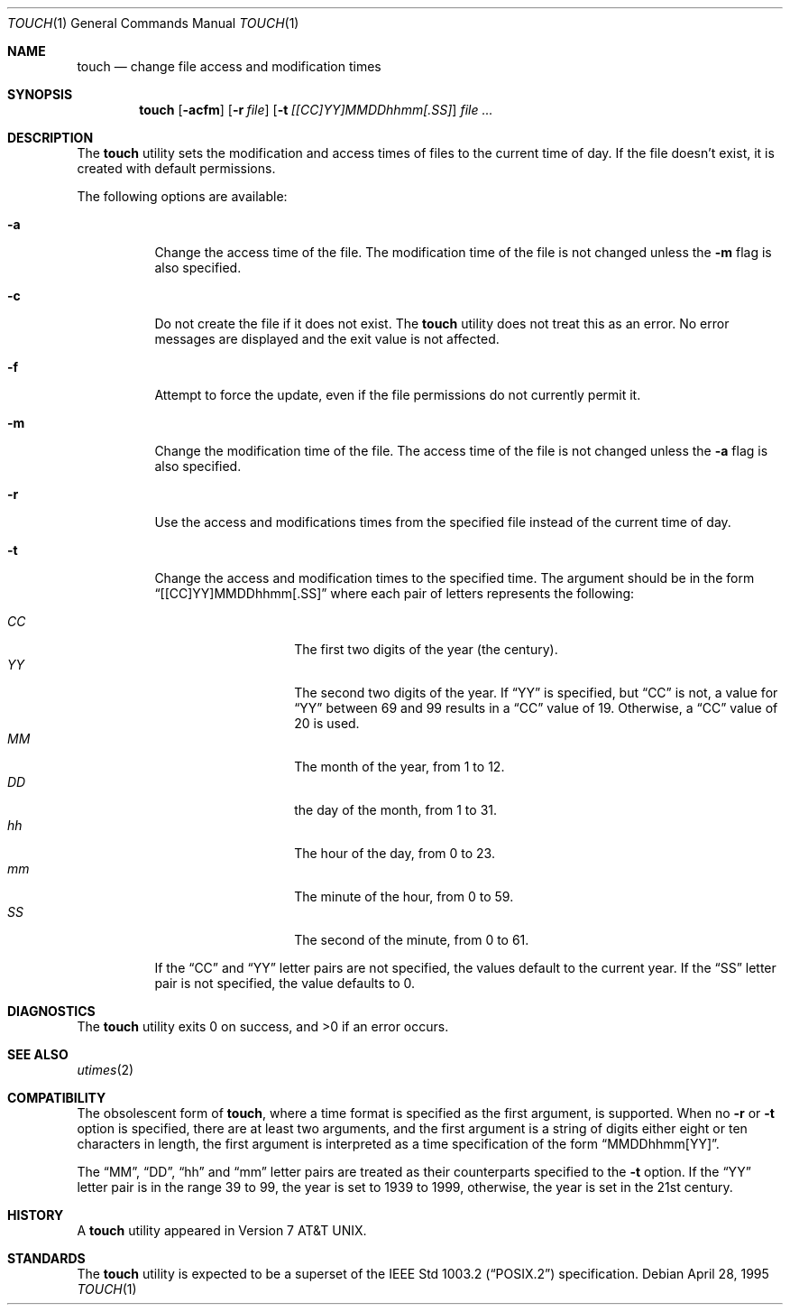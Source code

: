 .\" Copyright (c) 1991, 1993
.\"	The Regents of the University of California.  All rights reserved.
.\"
.\" This code is derived from software contributed to Berkeley by
.\" the Institute of Electrical and Electronics Engineers, Inc.
.\"
.\" Redistribution and use in source and binary forms, with or without
.\" modification, are permitted provided that the following conditions
.\" are met:
.\" 1. Redistributions of source code must retain the above copyright
.\"    notice, this list of conditions and the following disclaimer.
.\" 2. Redistributions in binary form must reproduce the above copyright
.\"    notice, this list of conditions and the following disclaimer in the
.\"    documentation and/or other materials provided with the distribution.
.\" 3. All advertising materials mentioning features or use of this software
.\"    must display the following acknowledgement:
.\"	This product includes software developed by the University of
.\"	California, Berkeley and its contributors.
.\" 4. Neither the name of the University nor the names of its contributors
.\"    may be used to endorse or promote products derived from this software
.\"    without specific prior written permission.
.\"
.\" THIS SOFTWARE IS PROVIDED BY THE REGENTS AND CONTRIBUTORS ``AS IS'' AND
.\" ANY EXPRESS OR IMPLIED WARRANTIES, INCLUDING, BUT NOT LIMITED TO, THE
.\" IMPLIED WARRANTIES OF MERCHANTABILITY AND FITNESS FOR A PARTICULAR PURPOSE
.\" ARE DISCLAIMED.  IN NO EVENT SHALL THE REGENTS OR CONTRIBUTORS BE LIABLE
.\" FOR ANY DIRECT, INDIRECT, INCIDENTAL, SPECIAL, EXEMPLARY, OR CONSEQUENTIAL
.\" DAMAGES (INCLUDING, BUT NOT LIMITED TO, PROCUREMENT OF SUBSTITUTE GOODS
.\" OR SERVICES; LOSS OF USE, DATA, OR PROFITS; OR BUSINESS INTERRUPTION)
.\" HOWEVER CAUSED AND ON ANY THEORY OF LIABILITY, WHETHER IN CONTRACT, STRICT
.\" LIABILITY, OR TORT (INCLUDING NEGLIGENCE OR OTHERWISE) ARISING IN ANY WAY
.\" OUT OF THE USE OF THIS SOFTWARE, EVEN IF ADVISED OF THE POSSIBILITY OF
.\" SUCH DAMAGE.
.\"
.\"     @(#)touch.1	8.3 (Berkeley) 4/28/95
.\" $FreeBSD: src/usr.bin/touch/touch.1,v 1.11 2001/09/24 17:42:37 obrien Exp $
.\"
.Dd April 28, 1995
.Dt TOUCH 1
.Os
.Sh NAME
.Nm touch
.Nd change file access and modification times
.Sh SYNOPSIS
.Nm
.Op Fl acfm
.Op Fl r Ar file
.Op Fl t Ar [[CC]YY]MMDDhhmm[.SS]
.Ar
.Sh DESCRIPTION
The
.Nm
utility sets the modification and access times of files to the
current time of day.
If the file doesn't exist, it is created with default permissions.
.Pp
The following options are available:
.Bl -tag -width Ds
.It Fl a
Change the access time of the file.
The modification time of the file is not changed unless the
.Fl m
flag is also specified.
.It Fl c
Do not create the file if it does not exist.
The
.Nm
utility does not treat this as an error.
No error messages are displayed and the exit value is not affected.
.It Fl f
Attempt to force the update, even if the file permissions do not
currently permit it.
.It Fl m
Change the modification time of the file.
The access time of the file is not changed unless the
.Fl a
flag is also specified.
.It Fl r
Use the access and modifications times from the specified file
instead of the current time of day.
.It Fl t
Change the access and modification times to the specified time.
The argument should be in the form
.Dq [[CC]YY]MMDDhhmm[.SS]
where each pair of letters represents the following:
.Pp
.Bl -tag -width Ds -compact -offset indent
.It Ar CC
The first two digits of the year (the century).
.It Ar YY
The second two digits of the year.
If
.Dq YY
is specified, but
.Dq CC
is not, a value for
.Dq YY
between 69 and 99 results in a
.Dq CC
value of 19.
Otherwise, a
.Dq CC
value of 20 is used.
.It Ar MM
The month of the year, from 1 to 12.
.It Ar DD
the day of the month, from 1 to 31.
.It Ar hh
The hour of the day, from 0 to 23.
.It Ar mm
The minute of the hour, from 0 to 59.
.It Ar SS
The second of the minute, from 0 to 61.
.El
.Pp
If the
.Dq CC
and
.Dq YY
letter pairs are not specified, the values default to the current
year.
If the
.Dq SS
letter pair is not specified, the value defaults to 0.
.El
.Sh DIAGNOSTICS
.Ex -std
.Sh SEE ALSO
.Xr utimes 2
.Sh COMPATIBILITY
The obsolescent form of
.Nm ,
where a time format is specified as the first argument, is supported.
When no
.Fl r
or
.Fl t
option is specified, there are at least two arguments, and the first
argument is a string of digits either eight or ten characters in length,
the first argument is interpreted as a time specification of the form
.Dq MMDDhhmm[YY] .
.Pp
The
.Dq MM ,
.Dq DD ,
.Dq hh
and
.Dq mm
letter pairs are treated as their counterparts specified to the
.Fl t
option.
If the
.Dq YY
letter pair is in the range 39 to 99, the year is set to 1939 to 1999,
otherwise, the year is set in the 21st century.
.Sh HISTORY
A
.Nm
utility appeared in
.At v7 .
.Sh STANDARDS
The
.Nm
utility is expected to be a superset of the
.St -p1003.2
specification.

